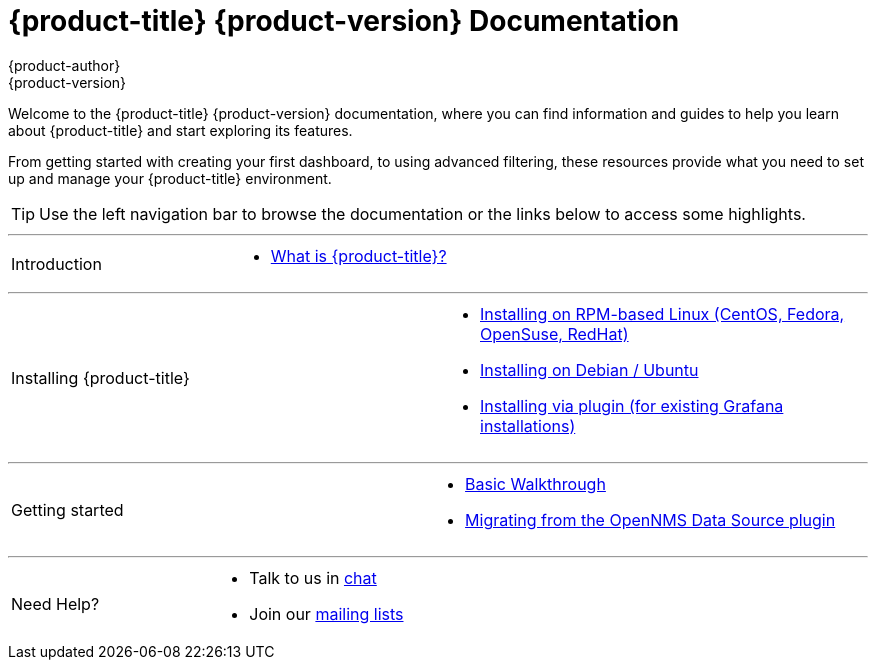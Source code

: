 [[welcome-index]]
= {product-title} {product-version} Documentation
{product-author}
{product-version}
:data-uri:
:icons:

[.lead]
Welcome to the {product-title} {product-version} documentation, where you can find information and guides to help you learn about {product-title} and start exploring its features.

From getting started with creating your first dashboard, to using advanced filtering, these resources provide what you need to set up and manage your {product-title} environment.

[TIP]
====
Use the left navigation bar to browse the documentation or the links below to access some highlights.
====

'''
[cols="2",frame="none",grid="none"]
|===
.^|[big]#Introduction#
a|[none]
* xref:introduction.adoc#[What is {product-title}?]
|===

'''
[[welcome-installing]]
[cols="2",frame="none",grid="none"]
|===
.^|[big]#Installing {product-title}#
a|[none]
* xref:../installation/rpm.adoc#[Installing on RPM-based Linux (CentOS, Fedora, OpenSuse, RedHat)]
* xref:../installation/debian.adoc#[Installing on Debian / Ubuntu]
* xref:../installation/plugin.adoc#[Installing via plugin (for existing Grafana installations)]
|===

'''
[cols="2",frame="none",grid="none"]
|===
.^|[big]#Getting started#
a|[none]
* xref:../getting_started/basic_walkthrough.adoc#getting-started-basic-walkthrough[Basic Walkthrough]
* xref:../getting_started/migrating_from_opennms_datasource#getting-started-migrating-from-opennms-datasource[Migrating from the OpenNMS Data Source plugin]
|===

'''
[cols="2",frame="none",grid="none"]
|===
.^|[big]#Need Help?#
a|[none]
* Talk to us in https://chat.opennms.com/opennms[chat]
* Join our https://wiki.opennms.org/wiki/Mailing_lists[mailing lists]
|===
